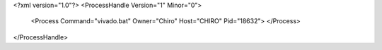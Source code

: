 <?xml version="1.0"?>
<ProcessHandle Version="1" Minor="0">
    <Process Command="vivado.bat" Owner="Chiro" Host="CHIRO" Pid="18632">
    </Process>
</ProcessHandle>
